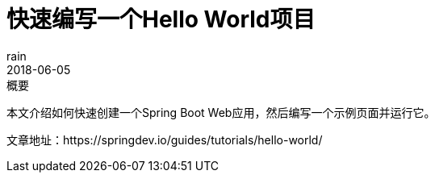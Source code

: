 = 快速编写一个Hello World项目
rain
2018-06-05

.概要
本文介绍如何快速创建一个Spring Boot Web应用，然后编写一个示例页面并运行它。

文章地址：https://springdev.io/guides/tutorials/hello-world/
